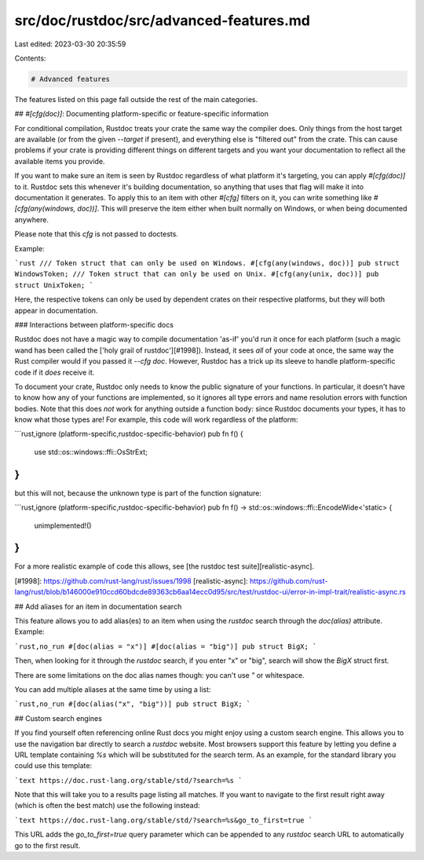 src/doc/rustdoc/src/advanced-features.md
========================================

Last edited: 2023-03-30 20:35:59

Contents:

.. code-block:: md

    # Advanced features

The features listed on this page fall outside the rest of the main categories.

## `#[cfg(doc)]`: Documenting platform-specific or feature-specific information

For conditional compilation, Rustdoc treats your crate the same way the compiler does. Only things
from the host target are available (or from the given `--target` if present), and everything else is
"filtered out" from the crate. This can cause problems if your crate is providing different things
on different targets and you want your documentation to reflect all the available items you
provide.

If you want to make sure an item is seen by Rustdoc regardless of what platform it's targeting,
you can apply `#[cfg(doc)]` to it. Rustdoc sets this whenever it's building documentation, so
anything that uses that flag will make it into documentation it generates. To apply this to an item
with other `#[cfg]` filters on it, you can write something like `#[cfg(any(windows, doc))]`.
This will preserve the item either when built normally on Windows, or when being documented
anywhere.

Please note that this `cfg` is not passed to doctests.

Example:

```rust
/// Token struct that can only be used on Windows.
#[cfg(any(windows, doc))]
pub struct WindowsToken;
/// Token struct that can only be used on Unix.
#[cfg(any(unix, doc))]
pub struct UnixToken;
```

Here, the respective tokens can only be used by dependent crates on their respective platforms, but
they will both appear in documentation.

### Interactions between platform-specific docs

Rustdoc does not have a magic way to compile documentation 'as-if' you'd run it once for each
platform (such a magic wand has been called the ['holy grail of rustdoc'][#1998]). Instead,
it sees *all* of your code at once, the same way the Rust compiler would if you passed it
`--cfg doc`. However, Rustdoc has a trick up its sleeve to handle platform-specific code if it
*does* receive it.

To document your crate, Rustdoc only needs to know the public signature of your functions.
In particular, it doesn't have to know how any of your functions are implemented, so it ignores
all type errors and name resolution errors with function bodies. Note that this does *not*
work for anything outside a function body: since Rustdoc documents your types, it has to
know what those types are! For example, this code will work regardless of the platform:

```rust,ignore (platform-specific,rustdoc-specific-behavior)
pub fn f() {
    use std::os::windows::ffi::OsStrExt;
}
```

but this will not, because the unknown type is part of the function signature:

```rust,ignore (platform-specific,rustdoc-specific-behavior)
pub fn f() -> std::os::windows::ffi::EncodeWide<'static> {
    unimplemented!()
}
```

For a more realistic example of code this allows, see [the rustdoc test suite][realistic-async].

[#1998]: https://github.com/rust-lang/rust/issues/1998
[realistic-async]: https://github.com/rust-lang/rust/blob/b146000e910ccd60bdcde89363cb6aa14ecc0d95/src/test/rustdoc-ui/error-in-impl-trait/realistic-async.rs

## Add aliases for an item in documentation search

This feature allows you to add alias(es) to an item when using the `rustdoc` search through the
`doc(alias)` attribute. Example:

```rust,no_run
#[doc(alias = "x")]
#[doc(alias = "big")]
pub struct BigX;
```

Then, when looking for it through the `rustdoc` search, if you enter "x" or
"big", search will show the `BigX` struct first.

There are some limitations on the doc alias names though: you can't use `"` or whitespace.

You can add multiple aliases at the same time by using a list:

```rust,no_run
#[doc(alias("x", "big"))]
pub struct BigX;
```

## Custom search engines

If you find yourself often referencing online Rust docs you might enjoy using a custom search
engine. This allows you to use the navigation bar directly to search a `rustdoc` website.
Most browsers support this feature by letting you define a URL template containing `%s`
which will be substituted for the search term. As an example, for the standard library you could use
this template:

```text
https://doc.rust-lang.org/stable/std/?search=%s
```

Note that this will take you to a results page listing all matches. If you want to navigate to the first
result right away (which is often the best match) use the following instead:

```text
https://doc.rust-lang.org/stable/std/?search=%s&go_to_first=true
```

This URL adds the `go_to_first=true` query parameter which can be appended to any `rustdoc` search URL
to automatically go to the first result.


